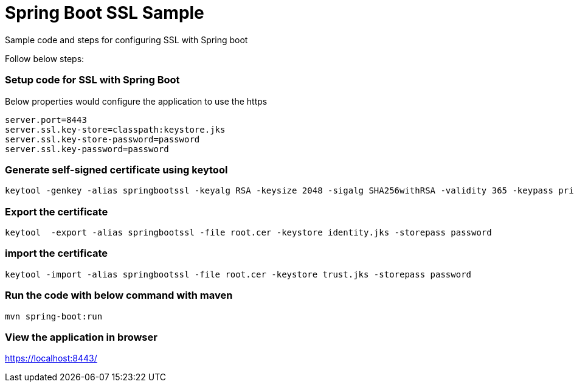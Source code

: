 = Spring Boot SSL Sample

Sample code and steps for configuring SSL with Spring boot

Follow below steps:

=== Setup code for SSL with Spring Boot

Below properties would configure the application to use the https

[souurce,xml,indent=0]
	server.port=8443
	server.ssl.key-store=classpath:keystore.jks
	server.ssl.key-store-password=password
	server.ssl.key-password=password

=== Generate self-signed certificate using keytool

[source,xml,indent=0]
	keytool -genkey -alias springbootssl -keyalg RSA -keysize 2048 -sigalg SHA256withRSA -validity 365 -keypass privatepassword -keystore identity.jks -storepass password

=== Export the certificate

[source,xml,indent=0]
	keytool  -export -alias springbootssl -file root.cer -keystore identity.jks -storepass password

=== import the certificate

[source,xml,indent=0]
	 keytool -import -alias springbootssl -file root.cer -keystore trust.jks -storepass password

=== Run the code with below command with maven

[source,xml,indent=0]
	mvn spring-boot:run
	
=== View the application in browser

https://localhost:8443/
